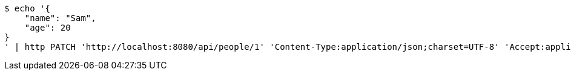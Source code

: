 [source,bash]
----
$ echo '{
    "name": "Sam",
    "age": 20
}
' | http PATCH 'http://localhost:8080/api/people/1' 'Content-Type:application/json;charset=UTF-8' 'Accept:application/json;charset=UTF-8' 'Authorization:Bearer 123456'
----